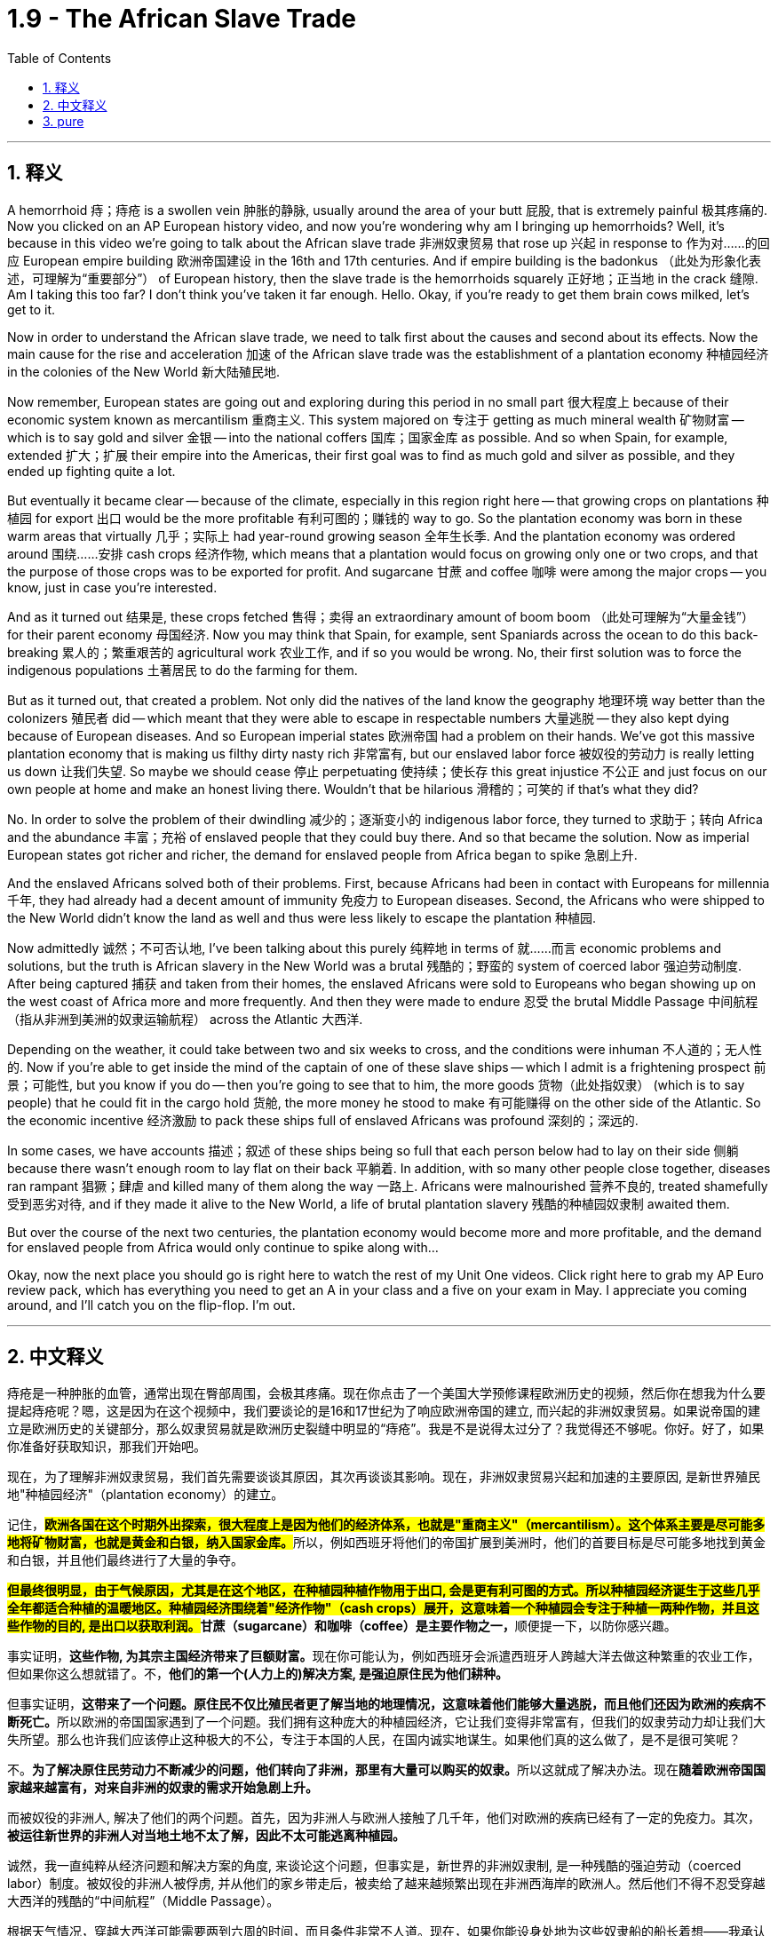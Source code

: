 
= 1.9 - The African Slave Trade
:toc: left
:toclevels: 3
:sectnums:
:stylesheet: myAdocCss.css

'''

== 释义

A hemorrhoid  痔；痔疮 is a swollen vein  肿胀的静脉, usually around the area of your butt  屁股, that is extremely painful  极其疼痛的. Now you clicked on an AP European history video, and now you're wondering why am I bringing up hemorrhoids? Well, it's because in this video we're going to talk about the African slave trade  非洲奴隶贸易 that rose up  兴起 in response to  作为对……的回应 European empire building  欧洲帝国建设 in the 16th and 17th centuries. And if empire building is the badonkus  （此处为形象化表述，可理解为“重要部分”） of European history, then the slave trade is the hemorrhoids squarely  正好地；正当地 in the crack  缝隙. Am I taking this too far? I don't think you've taken it far enough. Hello. Okay, if you're ready to get them brain cows milked, let's get to it. +

Now in order to understand the African slave trade, we need to talk first about the causes and second about its effects. Now the main cause for the rise and acceleration  加速 of the African slave trade was the establishment of a plantation economy  种植园经济 in the colonies of the New World  新大陆殖民地. +

Now remember, European states are going out and exploring during this period in no small part  很大程度上 because of their economic system known as mercantilism  重商主义. This system majored on  专注于 getting as much mineral wealth  矿物财富 -- which is to say gold and silver  金银 -- into the national coffers  国库；国家金库 as possible. And so when Spain, for example, extended  扩大；扩展 their empire into the Americas, their first goal was to find as much gold and silver as possible, and they ended up fighting quite a lot. +

But eventually it became clear -- because of the climate, especially in this region right here -- that growing crops on plantations  种植园 for export  出口 would be the more profitable  有利可图的；赚钱的 way to go. So the plantation economy was born in these warm areas that virtually  几乎；实际上 had year-round growing season  全年生长季. And the plantation economy was ordered around  围绕……安排 cash crops  经济作物, which means that a plantation would focus on growing only one or two crops, and that the purpose of those crops was to be exported for profit. And sugarcane  甘蔗 and coffee  咖啡 were among the major crops -- you know, just in case you're interested. +

And as it turned out  结果是, these crops fetched  售得；卖得 an extraordinary amount of boom boom  （此处可理解为“大量金钱”） for their parent economy  母国经济. Now you may think that Spain, for example, sent Spaniards across the ocean to do this back-breaking  累人的；繁重艰苦的 agricultural work  农业工作, and if so you would be wrong. No, their first solution was to force the indigenous populations  土著居民 to do the farming for them. +

But as it turned out, that created a problem. Not only did the natives of the land know the geography  地理环境 way better than the colonizers  殖民者 did -- which meant that they were able to escape in respectable numbers  大量逃脱 -- they also kept dying because of European diseases. And so European imperial states  欧洲帝国 had a problem on their hands. We've got this massive plantation economy that is making us filthy dirty nasty rich  非常富有, but our enslaved labor force  被奴役的劳动力 is really letting us down  让我们失望. So maybe we should cease  停止 perpetuating  使持续；使长存 this great injustice  不公正 and just focus on our own people at home and make an honest living there. Wouldn't that be hilarious  滑稽的；可笑的 if that's what they did? +

No. In order to solve the problem of their dwindling  减少的；逐渐变小的 indigenous labor force, they turned to  求助于；转向 Africa and the abundance  丰富；充裕 of enslaved people that they could buy there. And so that became the solution. Now as imperial European states got richer and richer, the demand for enslaved people from Africa began to spike  急剧上升. +

And the enslaved Africans solved both of their problems. First, because Africans had been in contact with Europeans for millennia  千年, they had already had a decent amount of immunity  免疫力 to European diseases. Second, the Africans who were shipped to the New World didn't know the land as well and thus were less likely to escape the plantation  种植园. +

Now admittedly  诚然；不可否认地, I've been talking about this purely  纯粹地 in terms of  就……而言 economic problems and solutions, but the truth is African slavery in the New World was a brutal  残酷的；野蛮的 system of coerced labor  强迫劳动制度. After being captured  捕获 and taken from their homes, the enslaved Africans were sold to Europeans who began showing up on the west coast of Africa more and more frequently. And then they were made to endure  忍受 the brutal Middle Passage  中间航程（指从非洲到美洲的奴隶运输航程） across the Atlantic  大西洋. +

Depending on the weather, it could take between two and six weeks to cross, and the conditions were inhuman  不人道的；无人性的. Now if you're able to get inside the mind of the captain of one of these slave ships -- which I admit is a frightening prospect  前景；可能性, but you know if you do -- then you're going to see that to him, the more goods  货物（此处指奴隶） (which is to say people) that he could fit in the cargo hold  货舱, the more money he stood to make  有可能赚得 on the other side of the Atlantic. So the economic incentive  经济激励 to pack these ships full of enslaved Africans was profound  深刻的；深远的. +

In some cases, we have accounts  描述；叙述 of these ships being so full that each person below had to lay on their side  侧躺 because there wasn't enough room to lay flat on their back  平躺着. In addition, with so many other people close together, diseases ran rampant  猖獗；肆虐 and killed many of them along the way  一路上. Africans were malnourished  营养不良的, treated shamefully  受到恶劣对待, and if they made it alive to the New World, a life of brutal plantation slavery  残酷的种植园奴隶制 awaited them. +

But over the course of the next two centuries, the plantation economy would become more and more profitable, and the demand for enslaved people from Africa would only continue to spike along with... +

Okay, now the next place you should go is right here to watch the rest of my Unit One videos. Click right here to grab my AP Euro review pack, which has everything you need to get an A in your class and a five on your exam in May. I appreciate you coming around, and I'll catch you on the flip-flop. I'm out. +

'''

== 中文释义

痔疮是一种肿胀的血管，通常出现在臀部周围，会极其疼痛。现在你点击了一个美国大学预修课程欧洲历史的视频，然后你在想我为什么要提起痔疮呢？嗯，这是因为在这个视频中，我们要谈论的是16和17世纪为了响应欧洲帝国的建立, 而兴起的非洲奴隶贸易。如果说帝国的建立是欧洲历史的关键部分，那么奴隶贸易就是欧洲历史裂缝中明显的“痔疮”。我是不是说得太过分了？我觉得还不够呢。你好。好了，如果你准备好获取知识，那我们开始吧。  +

现在，为了理解非洲奴隶贸易，我们首先需要谈谈其原因，其次再谈谈其影响。现在，非洲奴隶贸易兴起和加速的主要原因, 是新世界殖民地"种植园经济"（plantation economy）的建立。  +

记住，**#欧洲各国在这个时期外出探索，很大程度上是因为他们的经济体系，也就是"重商主义"（mercantilism）。这个体系主要是尽可能多地将矿物财富，也就是黄金和白银，纳入国家金库。#**所以，例如西班牙将他们的帝国扩展到美洲时，他们的首要目标是尽可能多地找到黄金和白银，并且他们最终进行了大量的争夺。  +

**##但最终很明显，由于气候原因，尤其是在这个地区，在种植园种植作物用于出口, 会是更有利可图的方式。所以种植园经济诞生于这些几乎全年都适合种植的温暖地区。种植园经济围绕着"经济作物"（cash crops）展开，这意味着一个种植园会专注于种植一两种作物，并且这些作物的目的, 是出口以获取利润。##甘蔗（sugarcane）和咖啡（coffee）是主要作物之一，**顺便提一下，以防你感兴趣。  +

事实证明，**这些作物, 为其宗主国经济带来了巨额财富。**现在你可能认为，例如西班牙会派遣西班牙人跨越大洋去做这种繁重的农业工作，但如果你这么想就错了。不，*他们的第一个(人力上的)解决方案, 是强迫原住民为他们耕种。*  +

但事实证明，**这带来了一个问题。原住民不仅比殖民者更了解当地的地理情况，这意味着他们能够大量逃脱，而且他们还因为欧洲的疾病不断死亡。**所以欧洲的帝国国家遇到了一个问题。我们拥有这种庞大的种植园经济，它让我们变得非常富有，但我们的奴隶劳动力却让我们大失所望。那么也许我们应该停止这种极大的不公，专注于本国的人民，在国内诚实地谋生。如果他们真的这么做了，是不是很可笑呢？  +

不。**为了解决原住民劳动力不断减少的问题，他们转向了非洲，那里有大量可以购买的奴隶。**所以这就成了解决办法。现在**随着欧洲帝国国家越来越富有，对来自非洲的奴隶的需求开始急剧上升。**  +

而被奴役的非洲人, 解决了他们的两个问题。首先，因为非洲人与欧洲人接触了几千年，他们对欧洲的疾病已经有了一定的免疫力。其次，*被运往新世界的非洲人对当地土地不太了解，因此不太可能逃离种植园。*  +

诚然，我一直纯粹从经济问题和解决方案的角度, 来谈论这个问题，但事实是，新世界的非洲奴隶制, 是一种残酷的强迫劳动（coerced labor）制度。被奴役的非洲人被俘虏, 并从他们的家乡带走后，被卖给了越来越频繁出现在非洲西海岸的欧洲人。然后他们不得不忍受穿越大西洋的残酷的“中间航程”（Middle Passage）。  +

根据天气情况，穿越大西洋可能需要两到六周的时间，而且条件非常不人道。现在，如果你能设身处地为这些奴隶船的船长着想——我承认这是一个可怕的设想，但如果你这么做了——那么你会发现，对他来说，他**在货舱里装的货物（也就是人, 奴隶）越多，他在大西洋彼岸能赚到的钱就越多。**所以把这些船装满被奴役的非洲人的经济动机是非常强烈的。  +

在某些情况下，我们了解到**这些船非常拥挤，下面的每个人都只能侧着身子躺着，因为没有足够的空间让他们平躺着。**此外，这么多人挤在一起，疾病肆虐，沿途夺走了许多人的生命。非洲人营养不良，受到恶劣对待，如果他们活着到达新世界，等待他们的是残酷的种植园奴隶制生活。  +

但是在接下来的两个世纪里，种植园经济变得越来越有利可图，对来自非洲的奴隶的需求也只会随着……  +

好的，现在你接下来应该点击这里观看我第一单元的其他视频。点击这里获取我的美国大学预修课程欧洲历史复习资料包，它包含了你在课堂上取得A以及在五月份的考试中获得5分所需要的一切。感谢你的观看，回头见。我下线了。  +

'''

== pure

A hemorrhoid is a swollen vein, usually around the area of your butt, that is extremely painful. Now you clicked on an AP European history video, and now you're wondering why am I bringing up hemorrhoids? Well, it's because in this video we're going to talk about the African slave trade that rose up in response to European empire building in the 16th and 17th centuries. And if empire building is the badonkus of European history, then the slave trade is the hemorrhoids squarely in the crack. Am I taking this too far? I don't think you've taken it far enough. Hello. Okay, if you're ready to get them brain cows milked, let's get to it.

Now in order to understand the African slave trade, we need to talk first about the causes and second about its effects. Now the main cause for the rise and acceleration of the African slave trade was the establishment of a plantation economy in the colonies of the New World.

Now remember, European states are going out and exploring during this period in no small part because of their economic system known as mercantilism. This system majored on getting as much mineral wealth -- which is to say gold and silver -- into the national coffers as possible. And so when Spain, for example, extended their empire into the Americas, their first goal was to find as much gold and silver as possible, and they ended up fighting quite a lot.

But eventually it became clear -- because of the climate, especially in this region right here -- that growing crops on plantations for export would be the more profitable way to go. So the plantation economy was born in these warm areas that virtually had year-round growing season. And the plantation economy was ordered around cash crops, which means that a plantation would focus on growing only one or two crops, and that the purpose of those crops was to be exported for profit. And sugarcane and coffee were among the major crops -- you know, just in case you're interested.

And as it turned out, these crops fetched an extraordinary amount of boom boom for their parent economy. Now you may think that Spain, for example, sent Spaniards across the ocean to do this back-breaking agricultural work, and if so you would be wrong. No, their first solution was to force the indigenous populations to do the farming for them.

But as it turned out, that created a problem. Not only did the natives of the land know the geography way better than the colonizers did -- which meant that they were able to escape in respectable numbers -- they also kept dying because of European diseases. And so European imperial states had a problem on their hands. We've got this massive plantation economy that is making us filthy dirty nasty rich, but our enslaved labor force is really letting us down. So maybe we should cease perpetuating this great injustice and just focus on our own people at home and make an honest living there. Wouldn't that be hilarious if that's what they did?

No. In order to solve the problem of their dwindling indigenous labor force, they turned to Africa and the abundance of enslaved people that they could buy there. And so that became the solution. Now as imperial European states got richer and richer, the demand for enslaved people from Africa began to spike.

And the enslaved Africans solved both of their problems. First, because Africans had been in contact with Europeans for millennia, they had already had a decent amount of immunity to European diseases. Second, the Africans who were shipped to the New World didn't know the land as well and thus were less likely to escape the plantation.

Now admittedly, I've been talking about this purely in terms of economic problems and solutions, but the truth is African slavery in the New World was a brutal system of coerced labor. After being captured and taken from their homes, the enslaved Africans were sold to Europeans who began showing up on the west coast of Africa more and more frequently. And then they were made to endure the brutal Middle Passage across the Atlantic.

Depending on the weather, it could take between two and six weeks to cross, and the conditions were inhuman. Now if you're able to get inside the mind of the captain of one of these slave ships -- which I admit is a frightening prospect, but you know if you do -- then you're going to see that to him, the more goods (which is to say people) that he could fit in the cargo hold, the more money he stood to make on the other side of the Atlantic. So the economic incentive to pack these ships full of enslaved Africans was profound.

In some cases, we have accounts of these ships being so full that each person below had to lay on their side because there wasn't enough room to lay flat on their back. In addition, with so many other people close together, diseases ran rampant and killed many of them along the way. Africans were malnourished, treated shamefully, and if they made it alive to the New World, a life of brutal plantation slavery awaited them.

But over the course of the next two centuries, the plantation economy would become more and more profitable, and the demand for enslaved people from Africa would only continue to spike along with...

Okay, now the next place you should go is right here to watch the rest of my Unit One videos. Click right here to grab my AP Euro review pack, which has everything you need to get an A in your class and a five on your exam in May. I appreciate you coming around, and I'll catch you on the flip-flop. I'm out.

'''